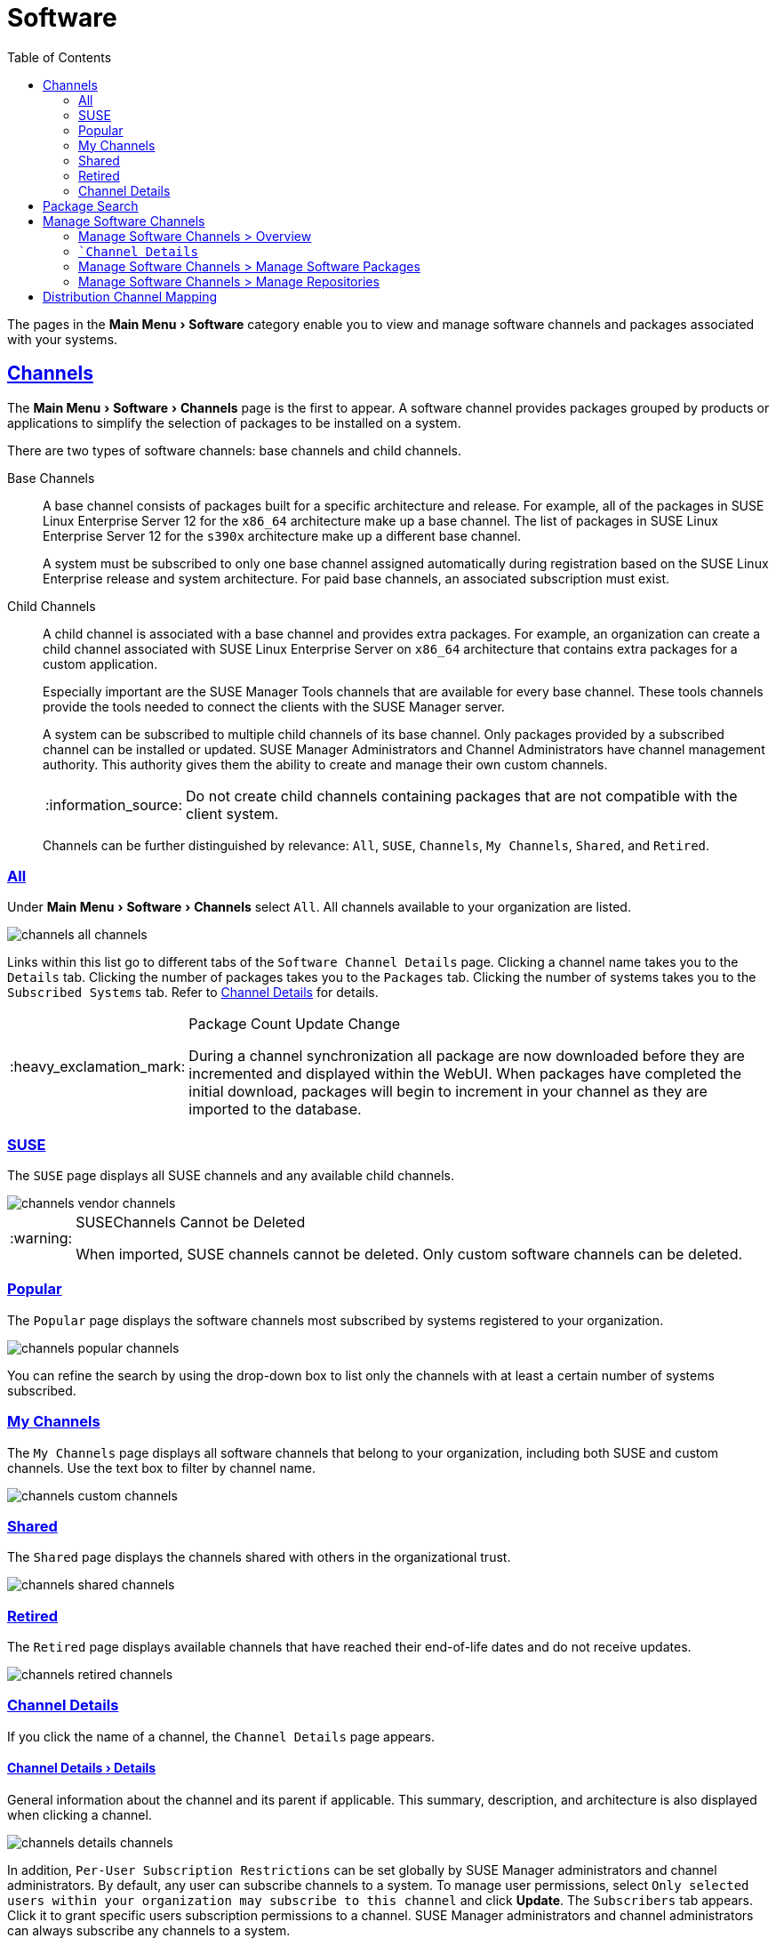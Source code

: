 [[ref.webui.channels]]
= Software
ifdef::env-github,backend-html5,backend-docbook5[]
//Admonitions
:tip-caption: :bulb:
:note-caption: :information_source:
:important-caption: :heavy_exclamation_mark:
:caution-caption: :fire:
:warning-caption: :warning:
:linkattrs:
// SUSE ENTITIES FOR GITHUB
// System Architecture
:zseries: z Systems
:ppc: POWER
:ppc64le: ppc64le
:ipf : Itanium
:x86: x86
:x86_64: x86_64
// Rhel Entities
:rhel: Red Hat Enterprise Linux
:rhnminrelease6: Red Hat Enterprise Linux Server 6
:rhnminrelease7: Red Hat Enterprise Linux Server 7
// SUSE Manager Entities
:susemgr: SUSE Manager
:susemgrproxy: SUSE Manager Proxy
:productnumber: 3.2
:saltversion: 2018.3.0
:webui: WebUI
// SUSE Product Entities
:sles-version: 12
:sp-version: SP3
:jeos: JeOS
:scc: SUSE Customer Center
:sls: SUSE Linux Enterprise Server
:sle: SUSE Linux Enterprise
:slsa: SLES
:suse: SUSE
:ay: AutoYaST
endif::[]
// Asciidoctor Front Matter
:doctype: book
:sectlinks:
:toc: left
:icons: font
:experimental:
:sourcedir: .
:imagesdir: images


The pages in the menu:Main Menu[Software] category enable you to view and manage software channels and packages associated with your systems.



[[ref.webui.channels.software]]
== Channels

The menu:Main Menu[Software > Channels] page is the first to appear.
A software channel provides packages grouped by products or applications to simplify the selection of packages to be installed on a system.

There are two types of software channels: base channels and child channels.

[[s3-sm-channel-list-base]]
Base Channels::
A base channel consists of packages built for a specific architecture and release.
For example, all of the packages in {sls}{nbsp}12 for the `x86_64` architecture make up a base channel.
The list of packages in {sls}{nbsp}12 for the `s390x` architecture make up a different base channel.
+

A system must be subscribed to only one base channel assigned automatically during registration based on the {sle} release and system architecture.
For paid base channels, an associated subscription must exist.
+

[[sm-channel-list-child]]
Child Channels::
A child channel is associated with a base channel and provides extra packages.
For example, an organization can create a child channel associated with {sls} on `x86_64` architecture that contains extra packages for a custom application.
+

Especially important are the {susemgr} Tools channels that are available for every base channel.
These tools channels provide the tools needed to connect the clients with the {susemgr} server.
+

A system can be subscribed to multiple child channels of its base channel.
Only packages provided by a subscribed channel can be installed or updated.
{susemgr} Administrators and Channel Administrators have channel management authority.
This authority gives them the ability to create and manage their own custom channels.
+

[NOTE]
====
Do not create child channels containing packages that are not compatible with the client system.
====
+

Channels can be further distinguished by relevance: [guimenu]``All``, [guimenu]``SUSE``, [guimenu]``Channels``, [guimenu]``My Channels``, [guimenu]``Shared``, and [guimenu]``Retired``.



[[s3-sm-channel-list-all]]
=== All

Under menu:Main Menu[Software > Channels] select [guimenu]``All``.
All channels available to your organization are listed.

image::channels_all_channels.png[scaledwidth=80%]

Links within this list go to different tabs of the [guimenu]``Software Channel Details`` page.
Clicking a channel name takes you to the [guimenu]``Details`` tab.
Clicking the number of packages takes you to the [guimenu]``Packages`` tab.
Clicking the number of systems takes you to the [guimenu]``Subscribed Systems`` tab.
Refer to <<s3-sm-channel-details>> for details.

[IMPORTANT]
.Package Count Update Change
====
During a channel synchronization all package are now downloaded before they are incremented and displayed within the {webui}.
When packages have completed the initial download, packages will begin to increment in your channel as they are imported to the database.
====



[[s3-sm-channel-list-redhat]]
=== {suse}

The [guimenu]``SUSE`` page displays all {suse} channels and any available child channels.

image::channels_vendor_channels.png[scaledwidth=80%]


[WARNING]
.{suse}Channels Cannot be Deleted
====
When imported, {suse} channels cannot be deleted.
Only custom software channels can be deleted.
====



[[s3-sm-channel-list-popular]]
=== Popular

The [guimenu]``Popular`` page displays the software channels most subscribed by systems registered to your organization.

image::channels_popular_channels.png[scaledwidth=80%]

You can refine the search by using the drop-down box to list only the channels with at least a certain number of systems subscribed.



[[s3-sm-channel-list-my]]
=== My Channels

The [guimenu]``My Channels`` page displays all software channels that belong to your organization, including both {suse} and custom channels.
Use the text box to filter by channel name.

image::channels_custom_channels.png[scaledwidth=80%]



[[s3-sm-channel-list-shared]]
=== Shared

The [guimenu]``Shared`` page displays the channels shared with others in the organizational trust.

image::channels_shared_channels.png[scaledwidth=80%]



[[s3-sm-channel-list-retired]]
=== Retired

The [guimenu]``Retired`` page displays available channels that have reached their end-of-life dates and do not receive updates.

image::channels_retired_channels.png[scaledwidth=80%]



[[s3-sm-channel-details]]
=== Channel Details

If you click the name of a channel, the [guimenu]``Channel Details`` page appears.



[[s4-sm-channel-details-details]]
==== menu:Channel Details[Details]

General information about the channel and its parent if applicable.
This summary, description, and architecture is also displayed when clicking a channel.

image::channels_details_channels.png[scaledwidth=80%]

In addition, [guimenu]``Per-User Subscription Restrictions`` can be set globally by {susemgr} administrators and channel administrators.
By default, any user can subscribe channels to a system.
To manage user permissions, select [guimenu]``Only selected users within your organization may subscribe to this channel`` and click btn:[Update].
The [guimenu]``Subscribers`` tab appears.
Click it to grant specific users subscription permissions to a channel.
{susemgr} administrators and channel administrators can always subscribe any channels to a system.

Only customers with custom base channels can change their systems' base channel assignments via the {susemgr} Web interface in two ways:

* Assign the system to a custom base channel.
* Revert subscriptions from a custom base channel to the appropriate distribution-based base channel.

[NOTE]
====
The assigned base channel must match the installed system.
For example, a system running {sle}{nbsp}11 for `x86_64` cannot be registered to a {sle}{nbsp}12 for `s390x` base channel.
Use the files [path]``/etc/os-release`` or [path]``/etc/SuSE-release`` to check your product, architecture (try [command]``uname -a``), version, and patch level.
====



[[s4-sm-channel-details-managers]]
==== menu:Channel Details[Managers]

On the [guimenu]``Managers`` page, you can check which users are authorized to manage the selected channel.

image::channels_details_managers_channels.png[scaledwidth=80%]

Real name and e-mail address are listed with the user names.
Organization and Channel administrators can manage any channel.
As a {susemgr} administrator you can change roles for specific users by clicking the name.
For more information on user management and the [guimenu]``User Details`` page, see
ifndef::env-github,backend-html5[]
<<ref.webui.users>>.
endif::[]
ifdef::env-github,backend-html5[]
<<reference-webui-users.adoc#ref.webui.users, Users>>.
endif::[]



[[s4-sm-channel-details-errata]]
==== menu:Channel Details[Patches]

The [guimenu]``Patches`` page lists patches to be applied to packages provided in the channel.

image::channels_details_patches_channels.png[scaledwidth=80%]

The list displays advisory types, names, summaries, and issue dates.
Clicking an advisory name takes you to its [guimenu]``Patch Details`` page.
for more information, see
ifndef::env-github,backend-html5[]
<<s3-sm-errata-details>>.
endif::[]
ifdef::env-github,backend-html5[]
<<reference-webui-patches.adoc#s3-sm-errata-details, Patch Details>>.
endif::[]



[[s4-sm-channel-details-packages]]
==== menu:Channel Details[Packages]

This page lists packages in the channel.
Clicking a package name takes you to the [guimenu]``Package Details`` page.

image::channels_details_packages_channels.png[scaledwidth=80%]

This page displays a set of tabs with information about the package, including architectures on which it runs, the package size, build date, package dependencies, change log, list of files in the package, newer versions, and which systems have the package installed.
Download the packages as RPMs.

To search for a specific package or a subset of packages, use the package filter at the top of the list.
Enter a substring to search for package names containing the string.
For example, typing `dd` in the filter might return: [systemitem]``dd_rescue``, [systemitem]``ddclient``, and [systemitem]``uuidd``.
The filter is case-insensitive.



[[s4-sm-channel-details-subsys]]
==== menu:Channel Details[Subscribed Systems]

The list displays system names and their system type.
Clicking a system name takes you to its [guimenu]``System Details`` page.
For more information, see
ifndef::env-github,backend-html5[]
<<s3-sm-system-details>>.
endif::[]
ifdef::env-github,backend-html5[]
<<reference-webui-systems.adoc#s3-sm-system-details, System Details>>.
endif::[]



[[s4-sm-channel-details-tarsys]]
==== menu:Software Channel Details[Target Systems]

List of systems eligible for subscription to the channel.
This tab appears only for child channels.
Use the check boxes to select the systems, then click the [guimenu]``Confirm`` and btn:[Subscribe] button on the bottom right-hand corner.
You will receive a success message or be notified of any errors.
This can also be accomplished through the [guimenu]``Channels`` tab of the [guimenu]``System Details`` page.
For more information, see
ifndef::env-github,backend-html5[]
<<s3-sm-system-details>>.
endif::[]
ifdef::env-github,backend-html5[]
<<reference-webui-systems.adoc#s3-sm-system-details, System Details>>.
endif::[]



[[ref.webui.channels.search]]
== Package Search

image::channels_search_channels.png[scaledwidth=80%]

The [guimenu]``Package Search`` page allows you to search through packages using various criteria provided by the [guimenu]``What to search for`` selection list:

* [guimenu]``Free Form`` -- a general keyword search useful when the details of a particular package and its contents are unknown.
* [guimenu]``Name Only`` -- Targeted search to find a specific package known by name.
* [guimenu]``Name and Summary`` -- Search for a package or program which might not show up in the respective package name but in its one-line summary.
* [guimenu]``Name and Description`` -- Search package names and their descriptions.

The [guimenu]``Free Form`` field additionally allows you to search using field names that you prepend to search queries and filter results by that field keyword.

For example, if you wanted to search all of the {sle} packages for the word `java` in the description and summary, type the following in the [guimenu]``Free Form`` field:

----
summary:java and description:java
----

Other supported field names include:

* ``name``: search package names for a particular keyword,
* ``version``: search for a particular package version,
* ``filename``: search the package file names for a particular keyword,
* ``description``: search the packages' detailed descriptions for a particular keyword,
* ``summary``: search the packages' brief summary for a particular keyword,
* ``arch``: search the packages by their architecture (such as ``x86_64``, ``ppc64le``, or ``s390``).

You can also limit searches to [guimenu]``Channels relevant to your systems`` by clicking the check box.
Additionally, you can restrict your search by platform ([guimenu]``Specific channel you have access to``) or architecture ([guimenu]``Packages of a specific architecture``).



[[ref.webui.channels.manage]]
== Manage Software Channels

This menu allows administrators to create, clone, and delete custom channels.
These channels may contain altered versions of distribution-based channels or custom packages.



[[ref.webui.channels.manage.overview]]
=== Manage Software Channels > Overview

The [guimenu]``Overview`` page of the [guimenu]``Manage Software Channels`` menu lists all available channels including custom, distribution-based, and child channels.

To clone an existing channel, click the [guimenu]``Clone Channel`` link.
Select the channel to be cloned from the drop-down box, select whether to clone the current state (including patches) or the original state (without patches).
You can also select specific patches to use for cloning.
Then click the btn:[Create Channel] button.
In the next screen select options for the new channel, including base architecture and GPG, then click [guimenu]``Create Channel``.


[NOTE]
.GPG Key URL
====
The GPG key URL may be either an internal file location such as `file:///` or you may use an external URL.
====

To create a new channel, click the [guimenu]``Create Channel`` link.
Select the appropriate options for the new channel, including base architecture and GPG options, then click btn:[Create Channel].
Note that a channel created in this manner is blank, containing no packages.
You must either upload software packages or add packages from other repositories.
You may also choose to include patches in your custom channel.


[IMPORTANT]
.Enable GPG Check
====
`Enable GPG Check` is automatically selected when creating a new channel.
If you would like to add custom packages and applications to your channel, make sure you deselect this box or you cannot install/add unsigned packages.
Keep in mind this is a security risk for packages from an untrusted source.
====



[[s3-chnl-mgmt-channel-details]]
=== [guimenu]```Channel Details``



[[s4-chnlmgmt-cdetails-cdetails]]
==== menu:Channel Details[Details]

This page lists the settings made during channel creation.



[[s4-chnlmgmt-cdetails-manage]]
==== menu:Channel Details[Managers]

{susemgr} administrators and channel administrators may alter or delete any channel.
To grant other users rights to alter or delete this channel, check the box next to the user's name and click btn:[Update].

To allow all users to manage the channel, click the btn:[Select All] button at the bottom of the list then click btn:[Update].
To remove a user's right to manage the channel, uncheck the box next to their name and click btn:[Update].



[[s4-chnlmgmt-cdetails-errata]]
==== menu:Channel Details[Patches]

Channel managers can list, remove, clone, and add patches to their custom channel.
Custom channels not cloned from a distribution may not contain patches until packages are available.
Only patches that match the base architecture and apply to a package in that channel may be added.
Finally, only cloned or custom patches may be added to custom channels.
Patches may be included in a cloned channel if they are selected during channel creation.

The [guimenu]``Sync`` tab lists patches that were updated since they were originally cloned in the selected cloned channel.
More specifically, a patch is listed here if and only if:

* it is a cloned patch,
* it belongs to the selected cloned channel,
* it has already been published in the selected cloned channel,
* it does not contain a package that the original patch has, or it has at least one package with a different version with regard to the corresponding one in the original patch, or both.


* Clicking the btn:[Sync Patches] button opens a confirmation page in which a subset of those patches can be selected for synchronization.
* Clicking the btn:[Confirm] button in the confirmation page results in such patches being copied over from the original channel to the cloned channel, thus updating corresponding packages.



[[s4-cnlmgmt-cdetails-pkgs]]
==== menu:Channel Details[Packages]

As with patches, administrators can list, remove, compare, and add packages to a custom channel.

To list all packages in the channel, click the [guimenu]``List / Remove Packages`` link.
Check the box to the left of any package you want to remove, then click btn:[Remove Packages].

To add packages, click the [guimenu]``Add Packages`` link.
From the drop-down box activate a channel from which to add packages and click btn:[View] to continue.
Check the box to the left of any package you want to add to the custom channel, then click btn:[Add Packages].

To compare packages in the current channel with those in another, select a channel from the drop-down box and click btn:[Compare].
Packages in both channels are compared, including architecture and the latest version of packages.
The results are displayed on the next screen.

To make the two channels identical, click the btn:[Merge Differences] button.
In the next dialog, resolve any conflicts. btn:[Preview Merge] allows you to review the changes before applying them to the channels.
Select those packages that you want to merge.
Click btn:[Merge Packages] then btn:[Confirm] to perform the merge.



[[s4-chnlmgmt-cdetails-repos]]
==== menu:Channel Details[Repositories]

On the [guimenu]``Repositories`` page, assign software repositories to the channel and synchronize repository content:

* [guimenu]``Add/Remove`` lists configured repositories, which can be added and removed by selecting the check box next to the repository name and clicking btn:[Update Repositories].
* [guimenu]``Sync`` lists configured repositories. The synchronization schedule can be set using the drop-down boxes, or an immediate synchronization can be performed by clicking btn:[Sync Now].

The [guimenu]``Manage Repositories`` tab to the left shows all assigned repositories.
Click a name to see details and possibly delete a repository.



[[s3-chnl-mgmt-mng-pkgs]]
=== Manage Software Channels > Manage Software Packages

This page allows managing custom software packages, listing all software or viewing only packages in a custom channel.
Select the respective channel from the drop-down box and click btn:[View Packages].



[[s3-chnl-mgmt-mng-repos]]
=== Manage Software Channels > Manage Repositories

Add or manage custom or third-party package repositories and link the repositories to an existing channel.
The repositories feature currently supports repomd repositories.

To create a new repository click the [guimenu]``Create Repository`` link at the top right of the [guimenu]``Manage Repositories`` page.
The [guimenu]``Create Repository`` screen prompts you to enter a [guimenu]``Repository Label`` such as `sles-12-x86_64` and a [guimenu]``Repository URL``.
You may enter URLs pointing to mirror lists or direct download repositories, then click btn:[Create Repository].
Select the desired SSL certificate of authority, client certificate and key from the drop down list.
SSL keys should be placed in ``http://EXAMPLE-MANAGER-FQDN.com/pub``.

To link the new repository to an existing software channel, select [guimenu]``Manage Software Channels`` from the left menu, then click the channel you want to link.
In the channel's detail page, click the [guimenu]``Repositories`` subtab, then check the box next to the repository you want to link to the channel.
Click btn:[Update Repositories].

To synchronize packages from a custom repository to your channel, click the [guimenu]``Sync`` link from the channel's [guimenu]``Repositories`` subtab, and confirm by clicking the btn:[Sync] button.

You can also perform a synchronization via command line by using the [command]``spacewalk-repo-sync`` command, which additionally allows you to accept keys.

[command]``spacewalk-repo-sync`` creates log files in the [path]``/var/log/rhn/reposync`` directory. {susemgr} uses one log file per channel and reuses it with the next synchronization run.



[[ref.webui.channels.mapping]]
== Distribution Channel Mapping

The [guimenu]``Distribution Channel Mapping`` page displays a list of all your defined default base channels that clients will pick up according to their operating system and architecture at registration time.
These mappings can be overriden, but cannot be deleted.
To create such a mapping click [guimenu]``Create Distribution Channel Mapping`` in the upper-right corner.
Several columns provide information for each mapping.


[NOTE]
.Using Distribution Channel Mapping
====
For {sle} or {rhel} {suse} does not use the [guimenu]``Distribution Channel Mapping`` feature.
It can be used for other products (for example, for free products such as openSUSE, Fedora, Oracle Linux, etc.).
It can help when letting clients pick up base channels automatically.
====
